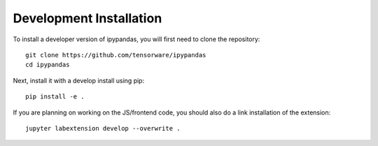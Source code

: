 
Development Installation
=====================================

To install a developer version of ipypandas, you will first need to clone
the repository::

    git clone https://github.com/tensorware/ipypandas
    cd ipypandas

Next, install it with a develop install using pip::

    pip install -e .


If you are planning on working on the JS/frontend code, you should also do
a link installation of the extension::

    jupyter labextension develop --overwrite .


.. links

.. _`appropriate flag`: https://jupyter-notebook.readthedocs.io/en/stable/extending/frontend_extensions.html#installing-and-enabling-extensions
